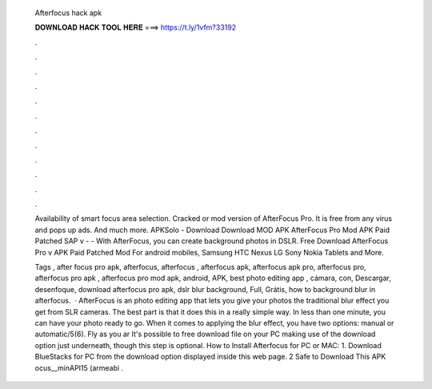  Afterfocus hack apk
  
  
  
  𝐃𝐎𝐖𝐍𝐋𝐎𝐀𝐃 𝐇𝐀𝐂𝐊 𝐓𝐎𝐎𝐋 𝐇𝐄𝐑𝐄 ===> https://t.ly/1vfm?33192
  
  
  
  .
  
  
  
  .
  
  
  
  .
  
  
  
  .
  
  
  
  .
  
  
  
  .
  
  
  
  .
  
  
  
  .
  
  
  
  .
  
  
  
  .
  
  
  
  .
  
  
  
  .
  
  Availability of smart focus area selection. Cracked or mod version of AfterFocus Pro. It is free from any virus and pops up ads. And much more. APKSolo - Download Download MOD APK AfterFocus Pro Mod APK Paid Patched SAP v -  - With AfterFocus, you can create background photos in DSLR. Free Download AfterFocus Pro v APK Paid Patched Mod For android mobiles, Samsung HTC Nexus LG Sony Nokia Tablets and More.
  
  Tags , after focus pro apk, afterfocus, afterfocus , afterfocus apk, afterfocus apk pro, afterfocus pro, afterfocus pro apk , afterfocus pro mod apk, android, APK, best photo editing app , cámara, con, Descargar, desenfoque, download afterfocus pro apk, dslr blur background, Full, Grátis, how to background blur in afterfocus.  · AfterFocus is an photo editing app that lets you give your photos the traditional blur effect you get from SLR cameras. The best part is that it does this in a really simple way. In less than one minute, you can have your photo ready to go. When it comes to applying the blur effect, you have two options: manual or automatic/5(6). Fly as you ar It's possible to free download  file on your PC making use of the download option just underneath, though this step is optional. How to Install Afterfocus for PC or MAC: 1. Download BlueStacks for PC from the download option displayed inside this web page. 2 Safe to Download This APK ocus__minAPI15 (armeabi .
